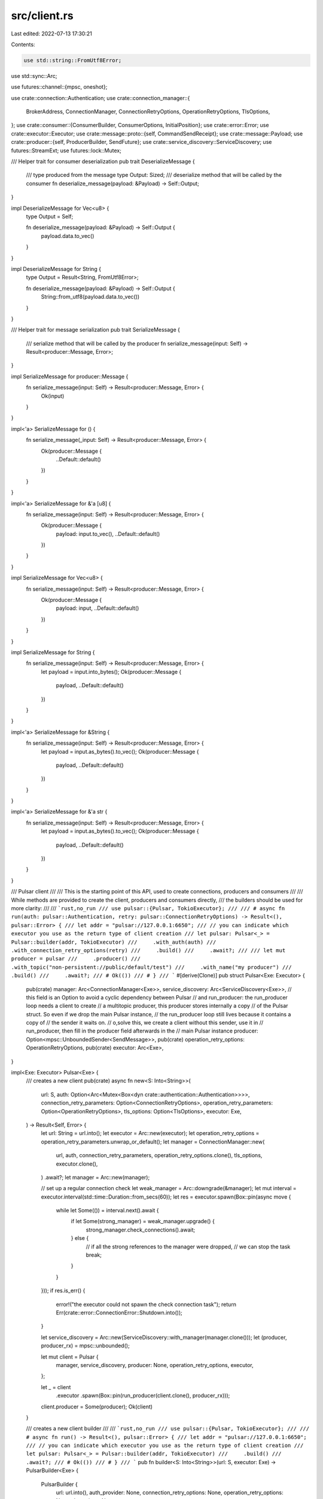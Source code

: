 src/client.rs
=============

Last edited: 2022-07-13 17:30:21

Contents:

.. code-block:: rs

    use std::string::FromUtf8Error;
use std::sync::Arc;

use futures::channel::{mpsc, oneshot};

use crate::connection::Authentication;
use crate::connection_manager::{
    BrokerAddress, ConnectionManager, ConnectionRetryOptions, OperationRetryOptions, TlsOptions,
};
use crate::consumer::{ConsumerBuilder, ConsumerOptions, InitialPosition};
use crate::error::Error;
use crate::executor::Executor;
use crate::message::proto::{self, CommandSendReceipt};
use crate::message::Payload;
use crate::producer::{self, ProducerBuilder, SendFuture};
use crate::service_discovery::ServiceDiscovery;
use futures::StreamExt;
use futures::lock::Mutex;

/// Helper trait for consumer deserialization
pub trait DeserializeMessage {
    /// type produced from the message
    type Output: Sized;
    /// deserialize method that will be called by the consumer
    fn deserialize_message(payload: &Payload) -> Self::Output;
}

impl DeserializeMessage for Vec<u8> {
    type Output = Self;

    fn deserialize_message(payload: &Payload) -> Self::Output {
        payload.data.to_vec()
    }
}

impl DeserializeMessage for String {
    type Output = Result<String, FromUtf8Error>;

    fn deserialize_message(payload: &Payload) -> Self::Output {
        String::from_utf8(payload.data.to_vec())
    }
}

/// Helper trait for message serialization
pub trait SerializeMessage {
    /// serialize method that will be called by the producer
    fn serialize_message(input: Self) -> Result<producer::Message, Error>;
}

impl SerializeMessage for producer::Message {
    fn serialize_message(input: Self) -> Result<producer::Message, Error> {
        Ok(input)
    }
}

impl<'a> SerializeMessage for () {
    fn serialize_message(_input: Self) -> Result<producer::Message, Error> {
        Ok(producer::Message {
            ..Default::default()
        })
    }
}

impl<'a> SerializeMessage for &'a [u8] {
    fn serialize_message(input: Self) -> Result<producer::Message, Error> {
        Ok(producer::Message {
            payload: input.to_vec(),
            ..Default::default()
        })
    }
}

impl SerializeMessage for Vec<u8> {
    fn serialize_message(input: Self) -> Result<producer::Message, Error> {
        Ok(producer::Message {
            payload: input,
            ..Default::default()
        })
    }
}

impl SerializeMessage for String {
    fn serialize_message(input: Self) -> Result<producer::Message, Error> {
        let payload = input.into_bytes();
        Ok(producer::Message {
            payload,
            ..Default::default()
        })
    }
}

impl<'a> SerializeMessage for &String {
    fn serialize_message(input: Self) -> Result<producer::Message, Error> {
        let payload = input.as_bytes().to_vec();
        Ok(producer::Message {
            payload,
            ..Default::default()
        })
    }
}

impl<'a> SerializeMessage for &'a str {
    fn serialize_message(input: Self) -> Result<producer::Message, Error> {
        let payload = input.as_bytes().to_vec();
        Ok(producer::Message {
            payload,
            ..Default::default()
        })
    }
}

/// Pulsar client
///
/// This is the starting point of this API, used to create connections, producers and consumers
///
/// While methods are provided to create the client, producers and consumers directly,
/// the builders should be used for more clarity:
///
/// ```rust,no_run
/// use pulsar::{Pulsar, TokioExecutor};
///
/// # async fn run(auth: pulsar::Authentication, retry: pulsar::ConnectionRetryOptions) -> Result<(), pulsar::Error> {
/// let addr = "pulsar://127.0.0.1:6650";
/// // you can indicate which executor you use as the return type of client creation
/// let pulsar: Pulsar<_> = Pulsar::builder(addr, TokioExecutor)
///     .with_auth(auth)
///     .with_connection_retry_options(retry)
///     .build()
///     .await?;
///
/// let mut producer = pulsar
///     .producer()
///     .with_topic("non-persistent://public/default/test")
///     .with_name("my producer")
///     .build()
///     .await?;
/// # Ok(())
/// # }
/// ```
#[derive(Clone)]
pub struct Pulsar<Exe: Executor> {
    pub(crate) manager: Arc<ConnectionManager<Exe>>,
    service_discovery: Arc<ServiceDiscovery<Exe>>,
    // this field is an Option to avoid a cyclic dependency between Pulsar
    // and run_producer: the run_producer loop needs a client to create
    // a multitopic producer, this producer stores internally a copy
    // of the Pulsar struct. So even if we drop the main Pulsar instance,
    // the run_producer loop still lives because it contains a copy of
    // the sender it waits on.
    // o,solve this, we create a client without this sender, use it in
    // run_producer, then fill in the producer field afterwards in the
    // main Pulsar instance
    producer: Option<mpsc::UnboundedSender<SendMessage>>,
    pub(crate) operation_retry_options: OperationRetryOptions,
    pub(crate) executor: Arc<Exe>,
}

impl<Exe: Executor> Pulsar<Exe> {
    /// creates a new client
    pub(crate) async fn new<S: Into<String>>(
        url: S,
        auth: Option<Arc<Mutex<Box<dyn crate::authentication::Authentication>>>>,
        connection_retry_parameters: Option<ConnectionRetryOptions>,
        operation_retry_parameters: Option<OperationRetryOptions>,
        tls_options: Option<TlsOptions>,
        executor: Exe,
    ) -> Result<Self, Error> {
        let url: String = url.into();
        let executor = Arc::new(executor);
        let operation_retry_options = operation_retry_parameters.unwrap_or_default();
        let manager = ConnectionManager::new(
            url,
            auth,
            connection_retry_parameters,
            operation_retry_options.clone(),
            tls_options,
            executor.clone(),
        )
        .await?;
        let manager = Arc::new(manager);

        // set up a regular connection check
        let weak_manager = Arc::downgrade(&manager);
        let mut interval = executor.interval(std::time::Duration::from_secs(60));
        let res = executor.spawn(Box::pin(async move {
            while let Some(()) = interval.next().await {
                if let Some(strong_manager) = weak_manager.upgrade() {
                    strong_manager.check_connections().await;
                } else {
                    // if all the strong references to the manager were dropped,
                    // we can stop the task
                    break;
                }
            }
        }));
        if res.is_err() {
            error!("the executor could not spawn the check connection task");
            return Err(crate::error::ConnectionError::Shutdown.into());
        }

        let service_discovery = Arc::new(ServiceDiscovery::with_manager(manager.clone()));
        let (producer, producer_rx) = mpsc::unbounded();

        let mut client = Pulsar {
            manager,
            service_discovery,
            producer: None,
            operation_retry_options,
            executor,
        };

        let _ = client
            .executor
            .spawn(Box::pin(run_producer(client.clone(), producer_rx)));
        client.producer = Some(producer);
        Ok(client)
    }

    /// creates a new client builder
    ///
    /// ```rust,no_run
    /// use pulsar::{Pulsar, TokioExecutor};
    ///
    /// # async fn run() -> Result<(), pulsar::Error> {
    /// let addr = "pulsar://127.0.0.1:6650";
    /// // you can indicate which executor you use as the return type of client creation
    /// let pulsar: Pulsar<_> = Pulsar::builder(addr, TokioExecutor)
    ///     .build()
    ///     .await?;
    /// # Ok(())
    /// # }
    /// ```
    pub fn builder<S: Into<String>>(url: S, executor: Exe) -> PulsarBuilder<Exe> {
        PulsarBuilder {
            url: url.into(),
            auth_provider: None,
            connection_retry_options: None,
            operation_retry_options: None,
            tls_options: None,
            executor,
        }
    }

    /// creates a consumer builder
    ///
    /// ```rust,no_run
    /// use pulsar::{SubType, Consumer};
    ///
    /// # async fn run(pulsar: pulsar::Pulsar<pulsar::TokioExecutor>) -> Result<(), pulsar::Error> {
    /// # type TestData = String;
    /// let mut consumer: Consumer<TestData, _> = pulsar
    ///     .consumer()
    ///     .with_topic("non-persistent://public/default/test")
    ///     .with_consumer_name("test_consumer")
    ///     .with_subscription_type(SubType::Exclusive)
    ///     .with_subscription("test_subscription")
    ///     .build()
    ///     .await?;
    /// # Ok(())
    /// # }
    /// ```
    pub fn consumer(&self) -> ConsumerBuilder<Exe> {
        ConsumerBuilder::new(self)
    }

    /// creates a producer builder
    ///
    /// ```rust,no_run
    /// # async fn run(pulsar: pulsar::Pulsar<pulsar::TokioExecutor>) -> Result<(), pulsar::Error> {
    /// let mut producer = pulsar
    ///     .producer()
    ///     .with_topic("non-persistent://public/default/test")
    ///     .with_name("my producer")
    ///     .build()
    ///     .await?;
    /// # Ok(())
    /// # }
    /// ```
    pub fn producer(&self) -> ProducerBuilder<Exe> {
        ProducerBuilder::new(self)
    }

    /// creates a reader builder
    /// ```rust, no_run
    /// use pulsar::reader::Reader;
    ///
    /// # async fn run(pulsar: pulsar::Pulsar<pulsar::TokioExecutor>) -> Result<(), pulsar::Error> {
    /// # type TestData = String;
    /// let mut reader: Reader<TestData, _> = pulsar
    ///     .reader()
    ///     .with_topic("non-persistent://public/default/test")
    ///     .with_consumer_name("my_reader")
    ///     .into_reader()
    ///     .await?;
    /// # Ok(())
    /// # }
    /// ```
    pub fn reader(&self) -> ConsumerBuilder<Exe> {
        // this makes it exactly the same like the consumer() method though
        ConsumerBuilder::new(self).with_options(
            ConsumerOptions::default()
                .durable(false)
                .with_initial_position(InitialPosition::Latest),
        )
    }

    /// gets the address of a broker handling the topic
    ///
    /// ```rust,no_run
    /// # async fn run(pulsar: pulsar::Pulsar<pulsar::TokioExecutor>) -> Result<(), pulsar::Error> {
    /// let broker_address = pulsar.lookup_topic("persistent://public/default/test").await?;
    /// # Ok(())
    /// # }
    /// ```
    pub async fn lookup_topic<S: Into<String>>(&self, topic: S) -> Result<BrokerAddress, Error> {
        self.service_discovery
            .lookup_topic(topic)
            .await
            .map_err(|e| e.into())
    }

    /// gets the number of partitions for a partitioned topic
    ///
    /// ```rust,no_run
    /// # async fn run(pulsar: pulsar::Pulsar<pulsar::TokioExecutor>) -> Result<(), pulsar::Error> {
    /// let nb = pulsar.lookup_partitioned_topic_number("persistent://public/default/test").await?;
    /// # Ok(())
    /// # }
    /// ```
    pub async fn lookup_partitioned_topic_number<S: Into<String>>(
        &self,
        topic: S,
    ) -> Result<u32, Error> {
        self.service_discovery
            .lookup_partitioned_topic_number(topic)
            .await
            .map_err(|e| e.into())
    }

    /// gets the address of brokers handling the topic's partitions. If the topic is not
    /// a partitioned topic, result will be a single element containing the topic and address
    /// of the non-partitioned topic provided.
    ///
    /// ```rust,no_run
    /// # async fn run(pulsar: pulsar::Pulsar<pulsar::TokioExecutor>) -> Result<(), pulsar::Error> {
    /// let broker_addresses = pulsar.lookup_partitioned_topic("persistent://public/default/test").await?;
    /// # Ok(())
    /// # }
    /// ```
    pub async fn lookup_partitioned_topic<S: Into<String>>(
        &self,
        topic: S,
    ) -> Result<Vec<(String, BrokerAddress)>, Error> {
        self.service_discovery
            .lookup_partitioned_topic(topic)
            .await
            .map_err(|e| e.into())
    }

    /// gets the list of topics from a namespace
    ///
    /// ```rust,no_run
    /// use pulsar::message::proto::command_get_topics_of_namespace::Mode;
    ///
    /// # async fn run(pulsar: pulsar::Pulsar<pulsar::TokioExecutor>) -> Result<(), pulsar::Error> {
    /// let topics = pulsar.get_topics_of_namespace("public/default".to_string(), Mode::Persistent).await?;
    /// # Ok(())
    /// # }
    /// ```
    pub async fn get_topics_of_namespace(
        &self,
        namespace: String,
        mode: proto::command_get_topics_of_namespace::Mode,
    ) -> Result<Vec<String>, Error> {
        let conn = self.manager.get_base_connection().await?;
        let topics = conn
            .sender()
            .get_topics_of_namespace(namespace, mode)
            .await?;
        Ok(topics.topics)
    }

    /// Sends a message on a topic.
    ///
    /// This function will lazily initialize and re-use producers as needed. For better
    /// control over producers, creating and using a `Producer` is recommended.
    ///
    /// ```rust,no_run
    /// use pulsar::message::proto::command_get_topics_of_namespace::Mode;
    ///
    /// # async fn run(pulsar: pulsar::Pulsar<pulsar::TokioExecutor>) -> Result<(), pulsar::Error> {
    /// let topics = pulsar.send("persistent://public/default/test", "hello world!").await?;
    /// # Ok(())
    /// # }
    /// ```
    pub async fn send<S: Into<String>, M: SerializeMessage + Sized>(
        &self,
        topic: S,
        message: M,
    ) -> Result<SendFuture, Error> {
        let message = M::serialize_message(message)?;
        self.send_raw(message, topic).await
    }

    async fn send_raw<S: Into<String>>(
        &self,
        message: producer::Message,
        topic: S,
    ) -> Result<SendFuture, Error> {
        let (resolver, future) = oneshot::channel();
        self.producer
            .as_ref()
            .expect("a client without the producer channel should only be used internally")
            .unbounded_send(SendMessage {
                topic: topic.into(),
                message,
                resolver,
            })
            .map_err(|_| Error::Custom("producer unexpectedly disconnected".into()))?;
        Ok(SendFuture(future))
    }
}

/// Helper structure to generate a [Pulsar] client
pub struct PulsarBuilder<Exe: Executor> {
    url: String,
    auth_provider: Option<Box<dyn crate::authentication::Authentication>>,
    connection_retry_options: Option<ConnectionRetryOptions>,
    operation_retry_options: Option<OperationRetryOptions>,
    tls_options: Option<TlsOptions>,
    executor: Exe,
}

impl<Exe: Executor> PulsarBuilder<Exe> {
    /// Authentication parameters (JWT, Biscuit, etc)
    pub fn with_auth(self, auth: Authentication) -> Self {
        self.with_auth_provider(Box::new(auth))
    }

    pub fn with_auth_provider(mut self, auth: Box<dyn crate::authentication::Authentication>) -> Self {
        self.auth_provider = Some(auth);
        self
    }

    /// Exponential back off parameters for automatic reconnection
    pub fn with_connection_retry_options(
        mut self,
        connection_retry_options: ConnectionRetryOptions,
    ) -> Self {
        self.connection_retry_options = Some(connection_retry_options);
        self
    }

    /// Retry parameters for Pulsar operations
    pub fn with_operation_retry_options(
        mut self,
        operation_retry_options: OperationRetryOptions,
    ) -> Self {
        self.operation_retry_options = Some(operation_retry_options);
        self
    }

    /// add a custom certificate chain to authenticate the server in TLS connections
    pub fn with_certificate_chain(mut self, certificate_chain: Vec<u8>) -> Self {
        match &mut self.tls_options {
            Some(tls) => tls.certificate_chain = Some(certificate_chain),
            None => {
                self.tls_options = Some(TlsOptions {
                    certificate_chain: Some(certificate_chain),
                    ..Default::default()
                })
            }
        }
        self
    }

    pub fn with_allow_insecure_connection(mut self, allow: bool) -> Self {
        match &mut self.tls_options {
            Some(tls) => tls.allow_insecure_connection = allow,
            None => {
                self.tls_options = Some(TlsOptions {
                    allow_insecure_connection: allow,
                    ..Default::default()
                })
            }
        }
        self
    }

    pub fn with_tls_hostname_verification_enabled(mut self, enabled: bool) -> Self {
        match &mut self.tls_options {
            Some(tls) => tls.tls_hostname_verification_enabled = enabled,
            None => {
                self.tls_options = Some(TlsOptions {
                    tls_hostname_verification_enabled: enabled,
                    ..Default::default()
                })
            }
        }
        self
    }

    /// add a custom certificate chain from a file to authenticate the server in TLS connections
    pub fn with_certificate_chain_file<P: AsRef<std::path::Path>>(
        self,
        path: P,
    ) -> Result<Self, std::io::Error> {
        use std::io::Read;

        let mut file = std::fs::File::open(path)?;
        let mut v = vec![];
        file.read_to_end(&mut v)?;

        Ok(self.with_certificate_chain(v))
    }

    /// creates the Pulsar client and connects it
    pub async fn build(self) -> Result<Pulsar<Exe>, Error> {
        let PulsarBuilder {
            url,
            auth_provider,
            connection_retry_options,
            operation_retry_options,
            tls_options,
            executor,
        } = self;

        Pulsar::new(
            url,
            auth_provider.map(|p| Arc::new(Mutex::new(p))),
            connection_retry_options,
            operation_retry_options,
            tls_options,
            executor,
        )
        .await
    }
}

struct SendMessage {
    topic: String,
    message: producer::Message,
    resolver: oneshot::Sender<Result<CommandSendReceipt, Error>>,
}

async fn run_producer<Exe: Executor>(
    client: Pulsar<Exe>,
    mut messages: mpsc::UnboundedReceiver<SendMessage>,
) {
    let mut producer = client.producer().build_multi_topic();
    while let Some(SendMessage {
        topic,
        message: payload,
        resolver,
    }) = messages.next().await
    {
        match producer.send(topic, payload).await {
            Ok(future) => {
                let _ = client.executor.spawn(Box::pin(async move {
                    let _ = resolver.send(future.await);
                }));
            }
            Err(e) => {
                let _ = resolver.send(Err(e));
            }
        }
    }
}


